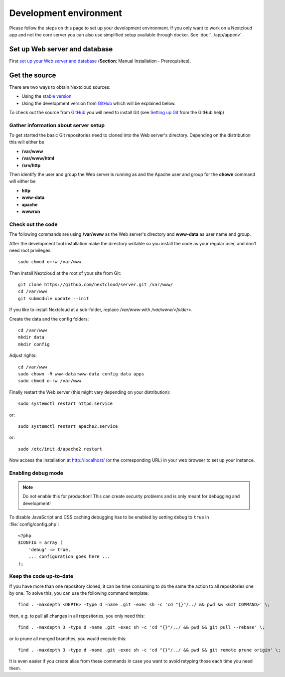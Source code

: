.. _devenv:

.. sectionauthor:: Bernhard Posselt <dev@bernhard-posselt.com>

=======================
Development environment
=======================

Please follow the steps on this page to set up your development environment. If you only want to work on a Nextcloud app
and not the core server you can also use simplified setup available through docker. See :doc:`../app/appenv`.

Set up Web server and database
------------------------------

First `set up your Web server and database <https://docs.nextcloud.org/server/12/admin_manual/installation/index.html>`_ (**Section**: Manual Installation - Prerequisites).

.. TODO ON RELEASE: Update version number above on release

Get the source
--------------

There are two ways to obtain Nextcloud sources:

* Using the `stable version <https://docs.nextcloud.org/server/12/admin_manual/#installation>`_
* Using the development version from `GitHub`_ which will be explained below.

.. TODO ON RELEASE: Update version number above on release

To check out the source from `GitHub`_ you will need to install Git (see `Setting up Git <https://help.github.com/articles/set-up-git>`_ from the GitHub help)

Gather information about server setup
^^^^^^^^^^^^^^^^^^^^^^^^^^^^^^^^^^^^^

To get started the basic Git repositories need to cloned into the Web server's directory. Depending on the distribution this will either be

* **/var/www**
* **/var/www/html**
* **/srv/http**


Then identify the user and group the Web server is running as and the Apache user and group for the **chown** command will either be

* **http**
* **www-data**
* **apache**
* **wwwrun**

Check out the code
^^^^^^^^^^^^^^^^^^

The following commands are using **/var/www** as the Web server's directory and **www-data** as user name and group.

After the development tool installation make the directory writable so you install the code as your regular user, and don't need root privileges::

  sudo chmod o+rw /var/www

Then install Nextcloud at the root of your site from Git::

  git clone https://github.com/nextcloud/server.git /var/www/
  cd /var/www
  git submodule update --init

If you like to install Nextcloud at a sub-folder, replace `/var/www` with `/var/www/<folder>`.

Create the data and the config folders::

  cd /var/www
  mkdir data
  mkdir config

Adjust rights::

  cd /var/www
  sudo chown -R www-data:www-data config data apps
  sudo chmod o-rw /var/www

Finally restart the Web server (this might vary depending on your distribution)::

  sudo systemctl restart httpd.service

or::

  sudo systemctl restart apache2.service

or::

  sudo /etc/init.d/apache2 restart

Now access the installation at http://localhost/ (or the corresponding URL) in your web browser to set up your instance.

Enabling debug mode
^^^^^^^^^^^^^^^^^^^

.. _debugmode:

.. note:: Do not enable this for production! This can create security problems and is only meant for debugging and development!

To disable JavaScript and CSS caching debugging has to be enabled by setting ``debug`` to ``true`` in :file:`config/config.php`::

  <?php
  $CONFIG = array (
      'debug' => true,
      ... configuration goes here ...
  );

Keep the code up-to-date
^^^^^^^^^^^^^^^^^^^^^^^^

If you have more than one repository cloned, it can be time consuming to do the same the action to all repositories one by one. To solve this, you can use the following command template::

  find . -maxdepth <DEPTH> -type d -name .git -exec sh -c 'cd "{}"/../ && pwd && <GIT COMMAND>' \;

then, e.g. to pull all changes in all repositories, you only need this::

  find . -maxdepth 3 -type d -name .git -exec sh -c 'cd "{}"/../ && pwd && git pull --rebase' \;

or to prune all merged branches, you would execute this::

  find . -maxdepth 3 -type d -name .git -exec sh -c 'cd "{}"/../ && pwd && git remote prune origin' \;

It is even easier if you create alias from these commands in case you want to avoid retyping those each time you need them.


.. _GitHub: https://github.com/nextcloud
.. _GitHub Help Page: https://help.github.com/
